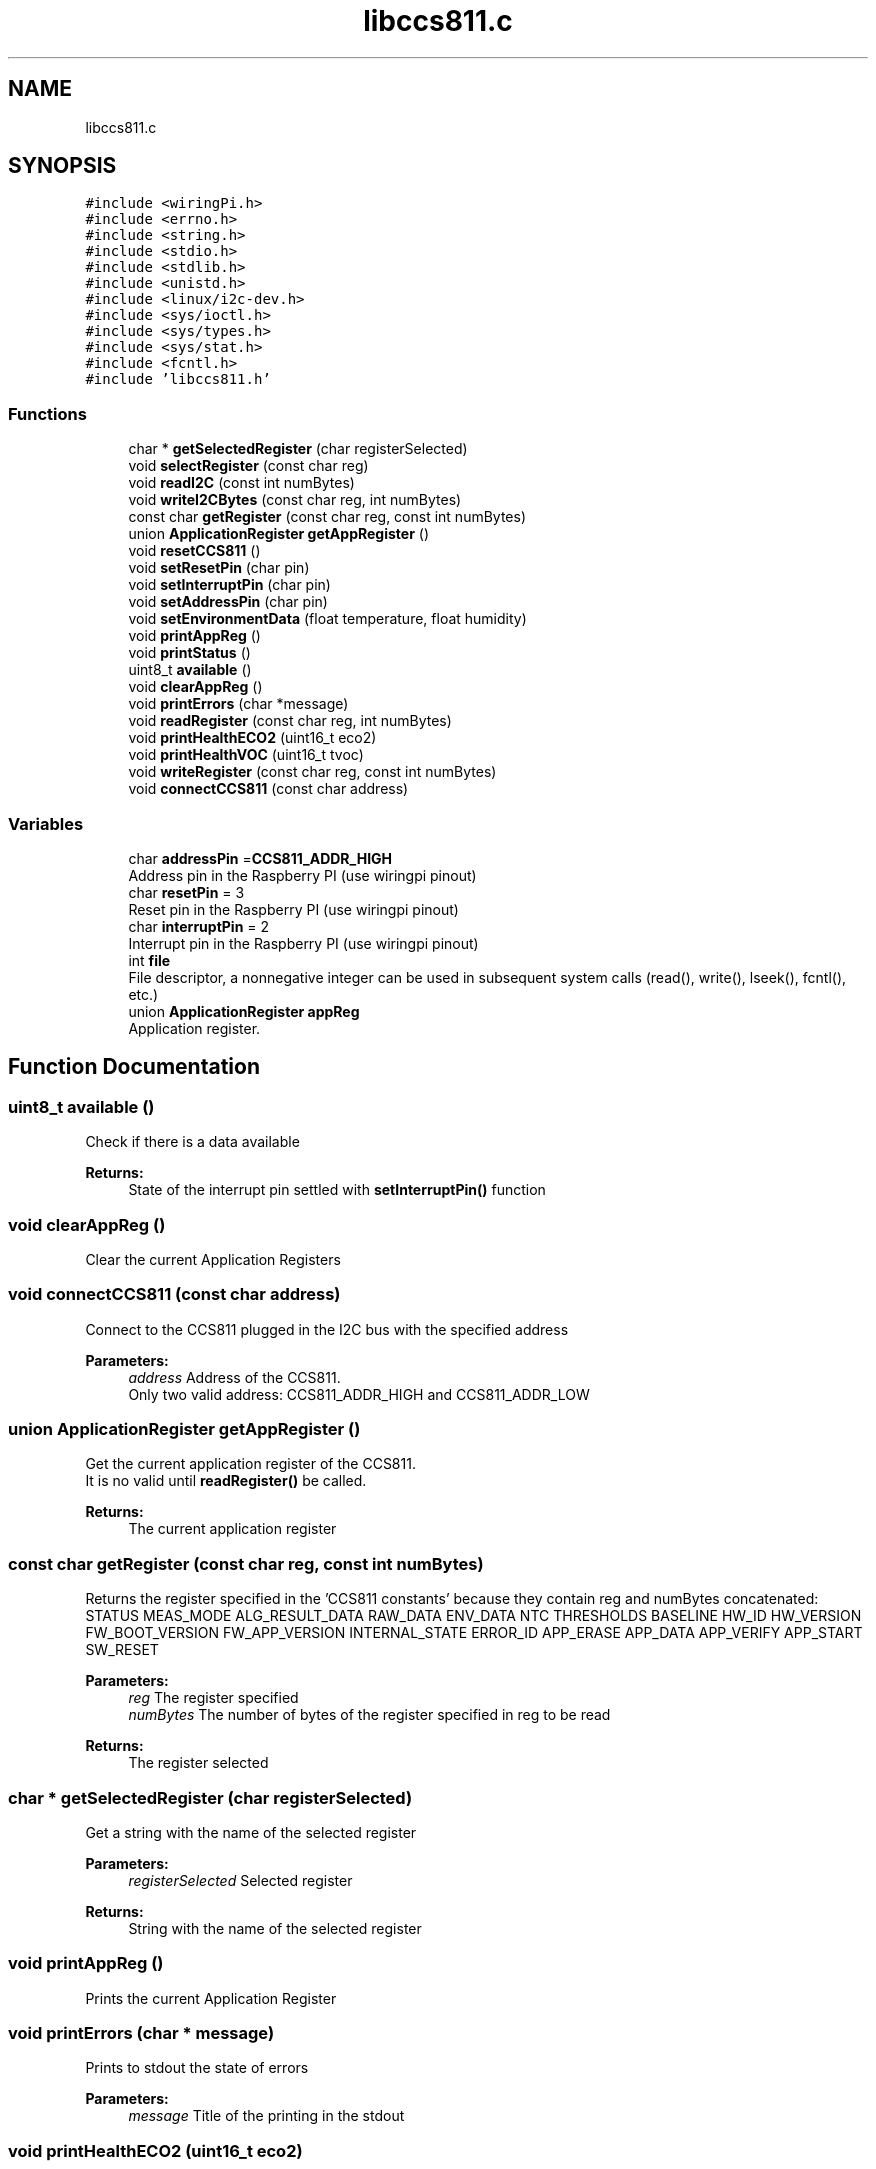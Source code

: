 .TH "libccs811.c" 3 "Sat Oct 20 2018" "Version 1.0.0" "libccs811" \" -*- nroff -*-
.ad l
.nh
.SH NAME
libccs811.c
.SH SYNOPSIS
.br
.PP
\fC#include <wiringPi\&.h>\fP
.br
\fC#include <errno\&.h>\fP
.br
\fC#include <string\&.h>\fP
.br
\fC#include <stdio\&.h>\fP
.br
\fC#include <stdlib\&.h>\fP
.br
\fC#include <unistd\&.h>\fP
.br
\fC#include <linux/i2c\-dev\&.h>\fP
.br
\fC#include <sys/ioctl\&.h>\fP
.br
\fC#include <sys/types\&.h>\fP
.br
\fC#include <sys/stat\&.h>\fP
.br
\fC#include <fcntl\&.h>\fP
.br
\fC#include 'libccs811\&.h'\fP
.br

.SS "Functions"

.in +1c
.ti -1c
.RI "char * \fBgetSelectedRegister\fP (char registerSelected)"
.br
.ti -1c
.RI "void \fBselectRegister\fP (const char reg)"
.br
.ti -1c
.RI "void \fBreadI2C\fP (const int numBytes)"
.br
.ti -1c
.RI "void \fBwriteI2CBytes\fP (const char reg, int numBytes)"
.br
.ti -1c
.RI "const char \fBgetRegister\fP (const char reg, const int numBytes)"
.br
.ti -1c
.RI "union \fBApplicationRegister\fP \fBgetAppRegister\fP ()"
.br
.ti -1c
.RI "void \fBresetCCS811\fP ()"
.br
.ti -1c
.RI "void \fBsetResetPin\fP (char pin)"
.br
.ti -1c
.RI "void \fBsetInterruptPin\fP (char pin)"
.br
.ti -1c
.RI "void \fBsetAddressPin\fP (char pin)"
.br
.ti -1c
.RI "void \fBsetEnvironmentData\fP (float temperature, float humidity)"
.br
.ti -1c
.RI "void \fBprintAppReg\fP ()"
.br
.ti -1c
.RI "void \fBprintStatus\fP ()"
.br
.ti -1c
.RI "uint8_t \fBavailable\fP ()"
.br
.ti -1c
.RI "void \fBclearAppReg\fP ()"
.br
.ti -1c
.RI "void \fBprintErrors\fP (char *message)"
.br
.ti -1c
.RI "void \fBreadRegister\fP (const char reg, int numBytes)"
.br
.ti -1c
.RI "void \fBprintHealthECO2\fP (uint16_t eco2)"
.br
.ti -1c
.RI "void \fBprintHealthVOC\fP (uint16_t tvoc)"
.br
.ti -1c
.RI "void \fBwriteRegister\fP (const char reg, const int numBytes)"
.br
.ti -1c
.RI "void \fBconnectCCS811\fP (const char address)"
.br
.in -1c
.SS "Variables"

.in +1c
.ti -1c
.RI "char \fBaddressPin\fP =\fBCCS811_ADDR_HIGH\fP"
.br
.RI "Address pin in the Raspberry PI (use wiringpi pinout) "
.ti -1c
.RI "char \fBresetPin\fP = 3"
.br
.RI "Reset pin in the Raspberry PI (use wiringpi pinout) "
.ti -1c
.RI "char \fBinterruptPin\fP = 2"
.br
.RI "Interrupt pin in the Raspberry PI (use wiringpi pinout) "
.ti -1c
.RI "int \fBfile\fP"
.br
.RI "File descriptor, a nonnegative integer can be used in subsequent system calls (read(), write(), lseek(), fcntl(), etc\&.) "
.ti -1c
.RI "union \fBApplicationRegister\fP \fBappReg\fP"
.br
.RI "Application register\&. "
.in -1c
.SH "Function Documentation"
.PP 
.SS "uint8_t available ()"
Check if there is a data available 
.PP
\fBReturns:\fP
.RS 4
State of the interrupt pin settled with \fBsetInterruptPin()\fP function 
.RE
.PP

.SS "void clearAppReg ()"
Clear the current Application Registers 
.SS "void connectCCS811 (const char address)"
Connect to the CCS811 plugged in the I2C bus with the specified address 
.PP
\fBParameters:\fP
.RS 4
\fIaddress\fP Address of the CCS811\&.
.br
 Only two valid address: CCS811_ADDR_HIGH and CCS811_ADDR_LOW 
.RE
.PP

.SS "union \fBApplicationRegister\fP getAppRegister ()"
Get the current application register of the CCS811\&. 
.br
 It is no valid until \fBreadRegister()\fP be called\&. 
.PP
\fBReturns:\fP
.RS 4
The current application register 
.RE
.PP

.SS "const char getRegister (const char reg, const int numBytes)"
Returns the register specified in the 'CCS811 constants' because they contain reg and numBytes concatenated: STATUS MEAS_MODE ALG_RESULT_DATA RAW_DATA ENV_DATA NTC THRESHOLDS BASELINE HW_ID HW_VERSION FW_BOOT_VERSION FW_APP_VERSION INTERNAL_STATE ERROR_ID APP_ERASE APP_DATA APP_VERIFY APP_START SW_RESET 
.PP
\fBParameters:\fP
.RS 4
\fIreg\fP The register specified 
.br
\fInumBytes\fP The number of bytes of the register specified in reg to be read 
.RE
.PP
\fBReturns:\fP
.RS 4
The register selected 
.RE
.PP

.SS "char * getSelectedRegister (char registerSelected)"
Get a string with the name of the selected register 
.PP
\fBParameters:\fP
.RS 4
\fIregisterSelected\fP Selected register 
.RE
.PP
\fBReturns:\fP
.RS 4
String with the name of the selected register 
.RE
.PP

.SS "void printAppReg ()"
Prints the current Application Register 
.SS "void printErrors (char * message)"
Prints to stdout the state of errors 
.PP
\fBParameters:\fP
.RS 4
\fImessage\fP Title of the printing in the stdout 
.RE
.PP

.SS "void printHealthECO2 (uint16_t eco2)"
Prints information about the impact of the eCO2 in the human health\&.
.br
 Messages taken from: https://www.kane.co.uk/knowledge-centre/what-are-safe-levels-of-co-and-co2-in-rooms 
.PP
\fBParameters:\fP
.RS 4
\fIeco2\fP Level of the eCO2 in ppm 
.RE
.PP

.SS "void printHealthVOC (uint16_t tvoc)"
Prints information about the impact of the eTVOC in the human health\&. Taken of TVOC guidelines issued by the German Federal Environmental Agency 
.PP
\fBParameters:\fP
.RS 4
\fItvoc\fP Level of the eTVOC in ppm 
.RE
.PP

.SS "void printStatus ()"
Prints the status register 
.SS "void readI2C (const int numBytes)"
Read a number of bytes of the selected register 
.PP
\fBParameters:\fP
.RS 4
\fInumBytes\fP Number of bytes to be read 
.RE
.PP

.SS "void readRegister (const char reg, int numBytes)"
Read a number of bytes of the register specified\&. Use it in this way (example): readRegister(STATUS) 
.br
 Valid values are (these constants contains reg and numBytes): STATUS MEAS_MODE ALG_RESULT_DATA RAW_DATA ENV_DATA NTC THRESHOLDS BASELINE HW_ID HW_VERSION FW_BOOT_VERSION FW_APP_VERSION INTERNAL_STATE ERROR_ID APP_ERASE APP_DATA APP_VERIFY APP_START SW_RESET 
.PP
\fBParameters:\fP
.RS 4
\fIreg\fP Register to be read\&. 
.br
\fInumBytes\fP Number of bytes to be read from the register\&. 
.RE
.PP

.SS "void resetCCS811 ()"
Resets the CCS811 using the specified pin in \fBsetResetPin()\fP function 
.SS "void selectRegister (const char reg)"
Selects a register to be read 
.PP
\fBParameters:\fP
.RS 4
\fIreg\fP Register to be read 
.RE
.PP

.SS "void setAddressPin (char pin)"
Set the Address pin in the Raspberry PI (use wiringpi pinout)\&. 
.br
 It has no effect until \fBconnectCCS811()\fP is called 
.PP
\fBParameters:\fP
.RS 4
\fIpin\fP WiringPi pin number where the address pin is connected 
.RE
.PP

.SS "void setEnvironmentData (float temperature, float humidity)"
Specify enviroment data to adjust the measurement of eCO2 and eTVOC levels 
.PP
\fBParameters:\fP
.RS 4
\fItemperature\fP Environment's temperature in degree celsius 
.br
\fIhumidity\fP Environment's humidity in % Relative Humidity 
.RE
.PP

.SS "void setInterruptPin (char pin)"
Set the Interrupt pin in the Raspberry PI (use wiringpi pinout) 
.PP
\fBParameters:\fP
.RS 4
\fIpin\fP WiringPi pin number where the interrupt pin is connected 
.RE
.PP

.SS "void setResetPin (char pin)"
Set the Reset pin in the Raspberry PI (use wiringpi pinout) 
.PP
\fBParameters:\fP
.RS 4
\fIpin\fP number wiringpi style where the reset pin is connected 
.RE
.PP

.SS "void writeI2CBytes (const char reg, int numBytes)"
Write a number of bytes of the the prepared appReg\&.buffer in the specified register 
.PP
\fBParameters:\fP
.RS 4
\fIreg\fP Register to be written 
.br
\fInumBytes\fP Number of bytes of appReg\&.buffer to be written 
.RE
.PP

.SS "void writeRegister (const char reg, const int numBytes)"
Write appReg in the specified register 
.PP
\fBParameters:\fP
.RS 4
\fIreg\fP Register to be written 
.br
\fInumBytes\fP Number of bytes to be written 
.RE
.PP

.SH "Variable Documentation"
.PP 
.SS "char addressPin =\fBCCS811_ADDR_HIGH\fP"

.PP
Address pin in the Raspberry PI (use wiringpi pinout) 
.SS "union \fBApplicationRegister\fP appReg"

.PP
Application register\&. 
.SS "int file"

.PP
File descriptor, a nonnegative integer can be used in subsequent system calls (read(), write(), lseek(), fcntl(), etc\&.) 
.SS "char interruptPin = 2"

.PP
Interrupt pin in the Raspberry PI (use wiringpi pinout) 
.SS "char resetPin = 3"

.PP
Reset pin in the Raspberry PI (use wiringpi pinout) 
.SH "Author"
.PP 
Generated automatically by Doxygen for libccs811 from the source code\&.
